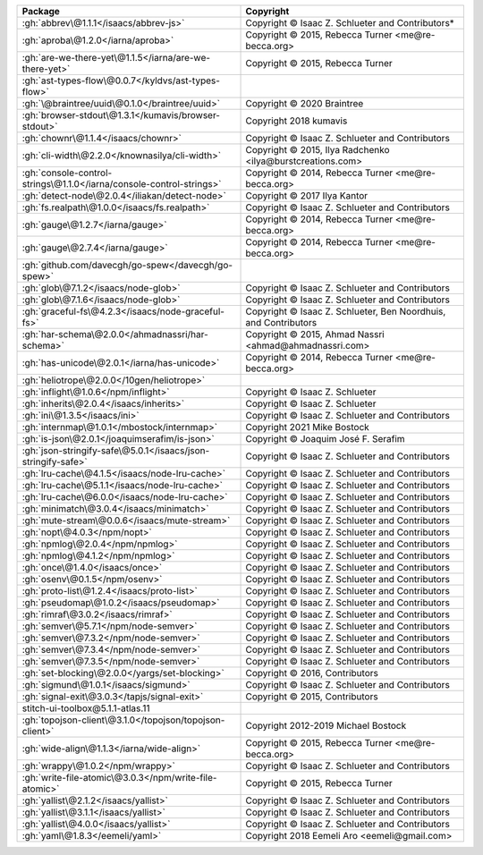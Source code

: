 .. list-table::
   :widths: 50 50
   :header-rows: 1
   :class: licenses

   * - Package
     - Copyright

   * - :gh:`abbrev\@1.1.1</isaacs/abbrev-js>`
     - Copyright © Isaac Z. Schlueter and Contributors*
   * - :gh:`aproba\@1.2.0</iarna/aproba>`
     - Copyright © 2015, Rebecca Turner <me\@re-becca.org>
   * - :gh:`are-we-there-yet\@1.1.5</iarna/are-we-there-yet>`
     - Copyright © 2015, Rebecca Turner
   * - :gh:`ast-types-flow\@0.0.7</kyldvs/ast-types-flow>`
     - 
   * - :gh:`\@braintree/uuid\@0.1.0</braintree/uuid>`
     - Copyright © 2020 Braintree
   * - :gh:`browser-stdout\@1.3.1</kumavis/browser-stdout>`
     - Copyright 2018 kumavis
   * - :gh:`chownr\@1.1.4</isaacs/chownr>`
     - Copyright © Isaac Z. Schlueter and Contributors
   * - :gh:`cli-width\@2.2.0</knownasilya/cli-width>`
     - Copyright © 2015, Ilya Radchenko <ilya\@burstcreations.com>
   * - :gh:`console-control-strings\@1.1.0</iarna/console-control-strings>`
     - Copyright © 2014, Rebecca Turner <me\@re-becca.org>
   * - :gh:`detect-node\@2.0.4</iliakan/detect-node>`
     - Copyright © 2017 Ilya Kantor
   * - :gh:`fs.realpath\@1.0.0</isaacs/fs.realpath>`
     - Copyright © Isaac Z. Schlueter and Contributors
   * - :gh:`gauge\@1.2.7</iarna/gauge>`
     - Copyright © 2014, Rebecca Turner <me\@re-becca.org>
   * - :gh:`gauge\@2.7.4</iarna/gauge>`
     - Copyright © 2014, Rebecca Turner <me\@re-becca.org>
   * - :gh:`github.com/davecgh/go-spew</davecgh/go-spew>`
     - 
   * - :gh:`glob\@7.1.2</isaacs/node-glob>`
     - Copyright © Isaac Z. Schlueter and Contributors
   * - :gh:`glob\@7.1.6</isaacs/node-glob>`
     - Copyright © Isaac Z. Schlueter and Contributors
   * - :gh:`graceful-fs\@4.2.3</isaacs/node-graceful-fs>`
     - Copyright © Isaac Z. Schlueter, Ben Noordhuis, and Contributors
   * - :gh:`har-schema\@2.0.0</ahmadnassri/har-schema>`
     - Copyright © 2015, Ahmad Nassri <ahmad\@ahmadnassri.com>
   * - :gh:`has-unicode\@2.0.1</iarna/has-unicode>`
     - Copyright © 2014, Rebecca Turner <me\@re-becca.org>
   * - :gh:`heliotrope\@2.0.0</10gen/heliotrope>`
     - 
   * - :gh:`inflight\@1.0.6</npm/inflight>`
     - Copyright © Isaac Z. Schlueter
   * - :gh:`inherits\@2.0.4</isaacs/inherits>`
     - Copyright © Isaac Z. Schlueter
   * - :gh:`ini\@1.3.5</isaacs/ini>`
     - Copyright © Isaac Z. Schlueter and Contributors
   * - :gh:`internmap\@1.0.1</mbostock/internmap>`
     - Copyright 2021 Mike Bostock
   * - :gh:`is-json\@2.0.1</joaquimserafim/is-json>`
     - Copyright © Joaquim José F. Serafim
   * - :gh:`json-stringify-safe\@5.0.1</isaacs/json-stringify-safe>`
     - Copyright © Isaac Z. Schlueter and Contributors
   * - :gh:`lru-cache\@4.1.5</isaacs/node-lru-cache>`
     - Copyright © Isaac Z. Schlueter and Contributors
   * - :gh:`lru-cache\@5.1.1</isaacs/node-lru-cache>`
     - Copyright © Isaac Z. Schlueter and Contributors
   * - :gh:`lru-cache\@6.0.0</isaacs/node-lru-cache>`
     - Copyright © Isaac Z. Schlueter and Contributors
   * - :gh:`minimatch\@3.0.4</isaacs/minimatch>`
     - Copyright © Isaac Z. Schlueter and Contributors
   * - :gh:`mute-stream\@0.0.6</isaacs/mute-stream>`
     - Copyright © Isaac Z. Schlueter and Contributors
   * - :gh:`nopt\@4.0.3</npm/nopt>`
     - Copyright © Isaac Z. Schlueter and Contributors
   * - :gh:`npmlog\@2.0.4</npm/npmlog>`
     - Copyright © Isaac Z. Schlueter and Contributors
   * - :gh:`npmlog\@4.1.2</npm/npmlog>`
     - Copyright © Isaac Z. Schlueter and Contributors
   * - :gh:`once\@1.4.0</isaacs/once>`
     - Copyright © Isaac Z. Schlueter and Contributors
   * - :gh:`osenv\@0.1.5</npm/osenv>`
     - Copyright © Isaac Z. Schlueter and Contributors
   * - :gh:`proto-list\@1.2.4</isaacs/proto-list>`
     - Copyright © Isaac Z. Schlueter and Contributors
   * - :gh:`pseudomap\@1.0.2</isaacs/pseudomap>`
     - Copyright © Isaac Z. Schlueter and Contributors
   * - :gh:`rimraf\@3.0.2</isaacs/rimraf>`
     - Copyright © Isaac Z. Schlueter and Contributors
   * - :gh:`semver\@5.7.1</npm/node-semver>`
     - Copyright © Isaac Z. Schlueter and Contributors
   * - :gh:`semver\@7.3.2</npm/node-semver>`
     - Copyright © Isaac Z. Schlueter and Contributors
   * - :gh:`semver\@7.3.4</npm/node-semver>`
     - Copyright © Isaac Z. Schlueter and Contributors
   * - :gh:`semver\@7.3.5</npm/node-semver>`
     - Copyright © Isaac Z. Schlueter and Contributors
   * - :gh:`set-blocking\@2.0.0</yargs/set-blocking>`
     - Copyright © 2016, Contributors
   * - :gh:`sigmund\@1.0.1</isaacs/sigmund>`
     - Copyright © Isaac Z. Schlueter and Contributors
   * - :gh:`signal-exit\@3.0.3</tapjs/signal-exit>`
     - Copyright © 2015, Contributors
   * - stitch-ui-toolbox\@5.1.1-atlas.11
     - 
   * - :gh:`topojson-client\@3.1.0</topojson/topojson-client>`
     - Copyright 2012-2019 Michael Bostock
   * - :gh:`wide-align\@1.1.3</iarna/wide-align>`
     - Copyright © 2015, Rebecca Turner <me\@re-becca.org>
   * - :gh:`wrappy\@1.0.2</npm/wrappy>`
     - Copyright © Isaac Z. Schlueter and Contributors
   * - :gh:`write-file-atomic\@3.0.3</npm/write-file-atomic>`
     - Copyright © 2015, Rebecca Turner
   * - :gh:`yallist\@2.1.2</isaacs/yallist>`
     - Copyright © Isaac Z. Schlueter and Contributors
   * - :gh:`yallist\@3.1.1</isaacs/yallist>`
     - Copyright © Isaac Z. Schlueter and Contributors
   * - :gh:`yallist\@4.0.0</isaacs/yallist>`
     - Copyright © Isaac Z. Schlueter and Contributors
   * - :gh:`yaml\@1.8.3</eemeli/yaml>`
     - Copyright 2018 Eemeli Aro <eemeli\@gmail.com>
